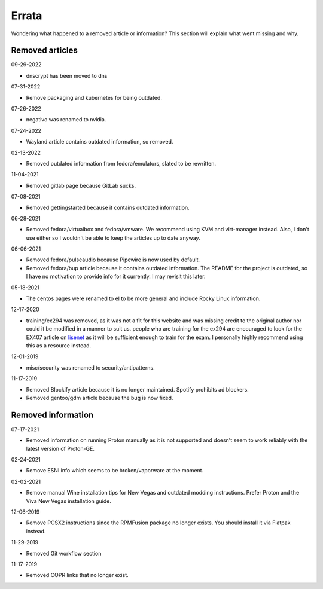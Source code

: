 .. SPDX-FileCopyrightText: 2019-2022 Louis Abel, Tommy Nguyen
..
.. SPDX-License-Identifier: MIT

Errata
^^^^^^

Wondering what happened to a removed article or information? This section will
explain what went missing and why.

Removed articles
----------------

09-29-2022

- dnscrypt has been moved to dns

07-31-2022

- Remove packaging and kubernetes for being outdated.

07-26-2022

- negativo was renamed to nvidia.

07-24-2022

- Wayland article contains outdated information, so removed.

02-13-2022

- Removed outdated information from fedora/emulators, slated to be rewritten.

11-04-2021

- Removed gitlab page because GitLab sucks.

07-08-2021

- Removed gettingstarted because it contains outdated information.

06-28-2021

- Removed fedora/virtualbox and fedora/vmware. We recommend using KVM and
  virt-manager instead. Also, I don't use either so I wouldn't be able to keep
  the articles up to date anyway.

06-06-2021

- Removed fedora/pulseaudio because Pipewire is now used by default.
- Removed fedora/bup article because it contains outdated information. The
  README for the project is outdated, so I have no motivation to provide info
  for it currently. I may revisit this later.

05-18-2021

- The centos pages were renamed to el to be more general and include Rocky
  Linux information.

12-17-2020

- training/ex294 was removed, as it was not a fit for this website and was
  missing credit to the original author nor could it be modified in a manner to
  suit us. people who are training for the ex294 are encouraged to look for the
  EX407 article on `lisenet <https://www.lisenet.com/2019/ansible-sample-exam-for-ex407/>`__
  as it will be sufficient enough to train for the exam. I personally highly
  recommend using this as a resource instead.

12-01-2019

- misc/security was renamed to security/antipatterns.

11-17-2019

- Removed Blockify article because it is no longer maintained. Spotify prohibits
  ad blockers.

- Removed gentoo/gdm article because the bug is now fixed.

Removed information
-------------------

07-17-2021

- Removed information on running Proton manually as it is not supported and
  doesn't seem to work reliably with the latest version of Proton-GE.

02-24-2021

- Remove ESNI info which seems to be broken/vaporware at the moment.

02-02-2021

- Remove manual Wine installation tips for New Vegas and outdated modding
  instructions. Prefer Proton and the Viva New Vegas installation guide.

12-06-2019

- Remove PCSX2 instructions since the RPMFusion package no longer exists. You
  should install it via Flatpak instead.

11-29-2019

- Removed Git workflow section

11-17-2019

- Removed COPR links that no longer exist.
